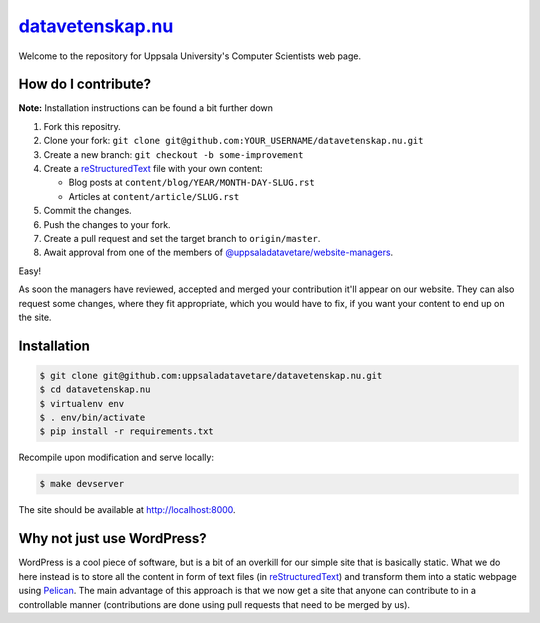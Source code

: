 datavetenskap.nu_
################

Welcome to the repository for Uppsala University's Computer Scientists web page.

How do I contribute?
====================

**Note:** Installation instructions can be found a bit further down

1. Fork this repositry.
2. Clone your fork: ``git clone git@github.com:YOUR_USERNAME/datavetenskap.nu.git``
3. Create a new branch: ``git checkout -b some-improvement``
4. Create a reStructuredText_ file with your own content:

   - Blog posts at ``content/blog/YEAR/MONTH-DAY-SLUG.rst``
   - Articles at ``content/article/SLUG.rst``

5. Commit the changes. 
6. Push the changes to your fork.
7. Create a pull request and set the target branch to ``origin/master``.
8. Await approval from one of the members of `@uppsaladatavetare/website-managers`_.

Easy!

As soon the managers have reviewed, accepted and merged your contribution it'll
appear on our website. They can also request some changes, where they fit
appropriate, which you would have to fix, if you want your content to end up on
the site.

Installation
============

.. code-block:: bash

    $ git clone git@github.com:uppsaladatavetare/datavetenskap.nu.git
    $ cd datavetenskap.nu
    $ virtualenv env
    $ . env/bin/activate
    $ pip install -r requirements.txt

Recompile upon modification and serve locally:

.. code-block:: bash

    $ make devserver

The site should be available at http://localhost:8000.

Why not just use WordPress?
===========================

WordPress is a cool piece of software, but is a bit of an overkill for our
simple site that is basically static. What we do here instead is to store all
the content in form of text files (in reStructuredText_) and transform them
into a static webpage using Pelican_. The main advantage of this approach is
that we now get a site that anyone can contribute to in a controllable manner
(contributions are done using pull requests that need to be merged by us). 


.. _Pelican: http://docs.getpelican.com/en/stable/
.. _Python: http://www.python.org/
.. _datavetenskap.nu: http://www.datavetenskap.nu/
.. _reStructuredText: http://docutils.sourceforge.net/rst.html
.. _`@uppsaladatavetare/website-managers`: https://github.com/orgs/uppsaladatavetare/teams/website-managers

